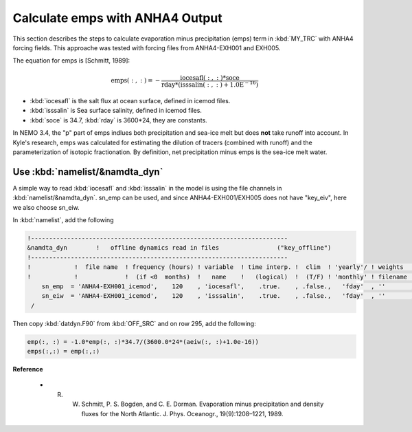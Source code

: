 
Calculate emps with ANHA4 Output 
********************************** 

This section describes the steps to calculate evaporation minus precipitation (emps) term in :kbd:`MY_TRC` with ANHA4 forcing fields.
This approache was tested with forcing files from ANHA4-EXH001 and EXH005.

The equation for emps is [Schmitt, 1989]:

.. math::
    
 \mathrm{emps(:, :) = -\frac{iocesafl(:, :)*soce}{rday*(isssalin(:, :)+1.0E^{-16})}}

* :kbd:`iocesafl` is the salt flux at ocean surface, defined in icemod files. 
* :kbd:`isssalin` is Sea surface salinity, defined in icemod files.
* :kbd:`soce` is 34.7, :kbd:`rday` is 3600*24, they are constants. 

In NEMO 3.4, the "p" part of emps indlues both precipitation and sea-ice melt but does **not** take runoff into account. 
In Kyle's research, emps was calculated for estimating the dilution of tracers (combined with runoff) and the parameterization of isotopic fractionation. 
By definition, net precipitation minus emps is the sea-ice melt water.

Use :kbd:`namelist/&namdta_dyn`
===============================

A simple way to read :kbd:`iocesafl` and :kbd:`isssalin` in the model is using the file channels in :kbd:`namelist/&namdta_dyn`. 
sn_emp can be used, and since ANHA4-EXH001/EXH005 does not have "key_eiv", here we also choose sn_eiw.  

In :kbd:`namelist`, add the following

.. code-block:: bash

 !-----------------------------------------------------------------------
 &namdta_dyn        !   offline dynamics read in files                ("key_offline")
 !-----------------------------------------------------------------------
 !            !  file name  ! frequency (hours) ! variable  ! time interp. !  clim  ! 'yearly'/ ! weights  ! rotation !
 !            !             !  (if <0  months)  !   name    !   (logical)  !  (T/F) ! 'monthly' ! filename ! pairing  !
     sn_emp  = 'ANHA4-EXH001_icemod',    120    , 'iocesafl',    .true.    , .false.,   'fday'  , ''       , ''
     sn_eiw  = 'ANHA4-EXH001_icemod',    120    , 'isssalin',    .true.    , .false.,   'fday'  , ''       , ''
  /

Then copy :kbd:`datdyn.F90` from :kbd:`OFF_SRC` and on row 295, add the following:

.. code-block:: fortran

 emp(:, :) = -1.0*emp(:, :)*34.7/(3600.0*24*(aeiw(:, :)+1.0e-16))
 emps(:,:) = emp(:,:)
 
 
**Reference**

 - R. W. Schmitt, P. S. Bogden, and C. E. Dorman. Evaporation minus precipitation and density fluxes for the North Atlantic. J. Phys. Oceanogr., 19(9):1208–1221, 1989.

